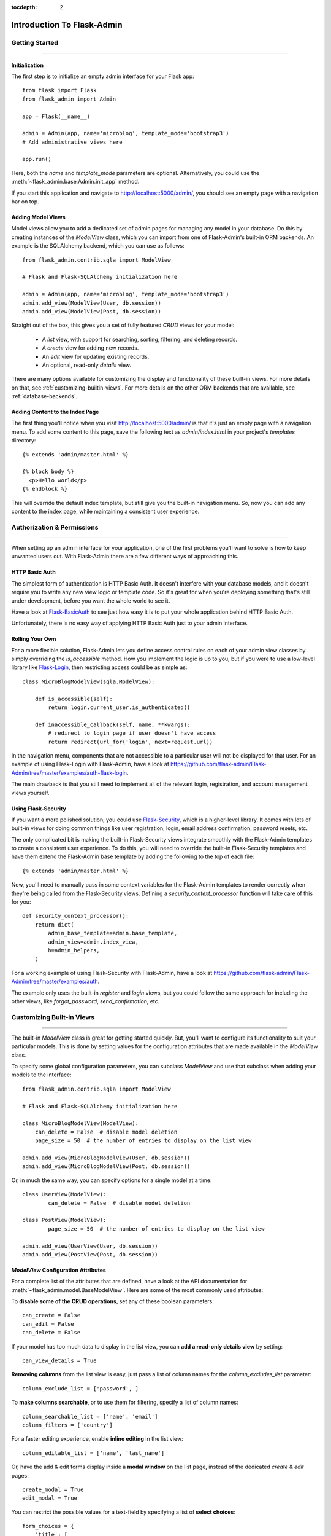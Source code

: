 :tocdepth: 2

Introduction To Flask-Admin
###########################

Getting Started
===============

****

Initialization
--------------

The first step is to initialize an empty admin interface for your Flask app::

    from flask import Flask
    from flask_admin import Admin

    app = Flask(__name__)

    admin = Admin(app, name='microblog', template_mode='bootstrap3')
    # Add administrative views here

    app.run()

Here, both the *name* and *template_mode* parameters are optional. Alternatively,
you could use the :meth:`~flask_admin.base.Admin.init_app` method.

If you start this application and navigate to `http://localhost:5000/admin/ <http://localhost:5000/admin/>`_,
you should see an empty page with a navigation bar on top.

Adding Model Views
------------------

Model views allow you to add a dedicated set of admin pages for managing any model in your database. Do this by creating
instances of the *ModelView* class, which you can import from one of Flask-Admin's built-in ORM backends. An example
is the SQLAlchemy backend, which you can use as follows::

    from flask_admin.contrib.sqla import ModelView

    # Flask and Flask-SQLAlchemy initialization here

    admin = Admin(app, name='microblog', template_mode='bootstrap3')
    admin.add_view(ModelView(User, db.session))
    admin.add_view(ModelView(Post, db.session))

Straight out of the box, this gives you a set of fully featured *CRUD* views for your model:

    * A `list` view, with support for searching, sorting, filtering, and deleting records.
    * A `create` view for adding new records.
    * An `edit` view for updating existing records.
    * An optional, read-only `details` view.

There are many options available for customizing the display and functionality of these built-in views.
For more details on that, see :ref:`customizing-builtin-views`. For more details on the other
ORM backends that are available, see :ref:`database-backends`.

Adding Content to the Index Page
--------------------------------
The first thing you'll notice when you visit `http://localhost:5000/admin/ <http://localhost:5000/admin/>`_
is that it's just an empty page with a navigation menu. To add some content to this page, save the following text as `admin/index.html` in your project's `templates` directory::

    {% extends 'admin/master.html' %}

    {% block body %}
      <p>Hello world</p>
    {% endblock %}

This will override the default index template, but still give you the built-in navigation menu.
So, now you can add any content to the index page, while maintaining a consistent user experience.

Authorization & Permissions
===========================

****

When setting up an admin interface for your application, one of the first problems
you'll want to solve is how to keep unwanted users out. With Flask-Admin there
are a few different ways of approaching this.

HTTP Basic Auth
---------------
The simplest form of authentication is HTTP Basic Auth. It doesn't interfere
with your database models, and it doesn't require you to write any new view logic or
template code. So it's great for when you're deploying something that's still
under development, before you want the whole world to see it.

Have a look at `Flask-BasicAuth <https://flask-basicauth.readthedocs.io/>`_ to see just how
easy it is to put your whole application behind HTTP Basic Auth.

Unfortunately, there is no easy way of applying HTTP Basic Auth just to your admin
interface.

Rolling Your Own
----------------
For a more flexible solution, Flask-Admin lets you define access control rules
on each of your admin view classes by simply overriding the `is_accessible` method.
How you implement the logic is up to you, but if you were to use a low-level library like
`Flask-Login <https://flask-login.readthedocs.io/>`_, then restricting access
could be as simple as::

    class MicroBlogModelView(sqla.ModelView):

        def is_accessible(self):
            return login.current_user.is_authenticated()

        def inaccessible_callback(self, name, **kwargs):
            # redirect to login page if user doesn't have access
            return redirect(url_for('login', next=request.url))

In the navigation menu, components that are not accessible to a particular user will not be displayed
for that user. For an example of using Flask-Login with Flask-Admin, have a look
at https://github.com/flask-admin/Flask-Admin/tree/master/examples/auth-flask-login.

The main drawback is that you still need to implement all of the relevant login,
registration, and account management views yourself.


Using Flask-Security
--------------------

If you want a more polished solution, you could
use `Flask-Security <https://pythonhosted.org/Flask-Security/>`_,
which is a higher-level library. It comes with lots of built-in views for doing
common things like user registration, login, email address confirmation, password resets, etc.

The only complicated bit is making the built-in Flask-Security views integrate smoothly with the
Flask-Admin templates to create a consistent user experience. To
do this, you will need to override the built-in Flask-Security templates and have them
extend the Flask-Admin base template by adding the following to the top
of each file::

    {% extends 'admin/master.html' %}

Now, you'll need to manually pass in some context variables for the Flask-Admin
templates to render correctly when they're being called from the Flask-Security views.
Defining a `security_context_processor` function will take care of this for you::

    def security_context_processor():
        return dict(
            admin_base_template=admin.base_template,
            admin_view=admin.index_view,
            h=admin_helpers,
        )

For a working example of using Flask-Security with Flask-Admin, have a look at
https://github.com/flask-admin/Flask-Admin/tree/master/examples/auth.

The example only uses the built-in `register` and `login` views, but you could follow the same
approach for including the other views, like `forgot_password`, `send_confirmation`, etc.

.. _customizing-builtin-views:

Customizing Built-in Views
=========================

****

The built-in `ModelView` class is great for getting started quickly. But, you'll want
to configure its functionality to suit your particular models. This is done by setting
values for the configuration attributes that are made available in the `ModelView` class.

To specify some global configuration parameters, you can subclass `ModelView` and use that
subclass when adding your models to the interface::

    from flask_admin.contrib.sqla import ModelView

    # Flask and Flask-SQLAlchemy initialization here

    class MicroBlogModelView(ModelView):
        can_delete = False  # disable model deletion
        page_size = 50  # the number of entries to display on the list view

    admin.add_view(MicroBlogModelView(User, db.session))
    admin.add_view(MicroBlogModelView(Post, db.session))

Or, in much the same way, you can specify options for a single model at a time::

    class UserView(ModelView):
            can_delete = False  # disable model deletion

    class PostView(ModelView):
            page_size = 50  # the number of entries to display on the list view

    admin.add_view(UserView(User, db.session))
    admin.add_view(PostView(Post, db.session))


`ModelView` Configuration Attributes
------------------------------------

For a complete list of the attributes that are defined, have a look at the
API documentation for :meth:`~flask_admin.model.BaseModelView`. Here are
some of the most commonly used attributes:

To **disable some of the CRUD operations**, set any of these boolean parameters::

    can_create = False
    can_edit = False
    can_delete = False

If your model has too much data to display in the list view, you can **add a read-only
details view** by setting::

    can_view_details = True

**Removing columns** from the list view is easy, just pass a list of column names for
the *column_excludes_list* parameter::

    column_exclude_list = ['password', ]

To **make columns searchable**, or to use them for filtering, specify a list of column names::

    column_searchable_list = ['name', 'email']
    column_filters = ['country']

For a faster editing experience, enable **inline editing** in the list view::

    column_editable_list = ['name', 'last_name']

Or, have the add & edit forms display inside a **modal window** on the list page, instead of
the dedicated *create* & *edit* pages::

    create_modal = True
    edit_modal = True

You can restrict the possible values for a text-field by specifying a list of **select choices**::

    form_choices = {
        'title': [
            ('MR', 'Mr'),
            ('MRS', 'Mrs'),
            ('MS', 'Ms'),
            ('DR', 'Dr'),
            ('PROF', 'Prof.')
        ]
    }

To **remove fields** from the create and edit forms::

    form_excluded_columns = ['last_name', 'email']

To specify **WTForms field arguments**::

    form_args = {
        'name': {
            'label': 'First Name',
            'validators': [required()]
        }
    }

Or, to specify arguments to the **WTForms widgets** used to render those fields::

    form_widget_args = {
        'description': {
            'rows': 10,
            'style': 'color: black'
        }
    }

When your forms contain foreign keys, have those **related models loaded via ajax**, using::

    form_ajax_refs = {
        'user': {
            'fields': ['first_name', 'last_name', 'email'],
            'page_size': 10
        }
    }

To **manage related models inline**::

    inline_models = ['post', ]

These inline forms can be customized. Have a look at the API documentation for
:meth:`~flask_admin.contrib.sqla.ModelView.inline_models`.

To **enable csv export** of the model view::

    can_export = True

This will add a button to the model view that exports records, truncating at :attr:`~flask_admin.model.BaseModelView.export_max_rows`.

Adding Your Own Views
=====================

****

For situations where your requirements are really specific and you struggle to meet
them with the built-in :class:`~flask_admin.model.ModelView` class, Flask-Admin makes it easy for you to
take full control and add your own views to the interface.

Standalone Views
----------------
A set of standalone views (not tied to any particular model) can be added by extending the
:class:`~flask_admin.base.BaseView` class and defining your own view methods. For
example, to add a page that displays some analytics data from a 3rd-party API::

    from flask_admin import BaseView, expose

    class AnalyticsView(BaseView):
        @expose('/')
        def index(self):
            return self.render('analytics_index.html')

    admin.add_view(AnalyticsView(name='Analytics', endpoint='analytics'))

This will add a link to the navbar for your view. Notice that
it is served at '/', the root URL. This is a restriction on standalone views: at
the very minimum, each view class needs at least one method to serve a view at its root.

The `analytics_index.html` template for the example above, could look something like::

    {% extends 'admin/master.html' %}
    {% block body %}
      <p>Here I'm going to display some data.</p>
    {% endblock %}

By extending the *admin/master.html* template, you can maintain a consistent user experience,
even while having tight control over your page's content.

Overriding the Built-in Views
----------------------------
There may be some scenarios where you want most of the built-in ModelView
functionality, but you want to replace one of the default `create`, `edit`, or `list` views.
For this you could override only the view in question, and all the links to it will still function as you would expect::

    from flask_admin.contrib.sqla import ModelView

    # Flask and Flask-SQLAlchemy initialization here

    class UserView(ModelView):
        @expose('/new/', methods=('GET', 'POST'))
        def create_view(self):
        """
            Custom create view.
        """

        return self.render('create_user.html')

Working With the Built-in Templates
==================================

****

Flask-Admin uses the `Jinja2 <http://jinja.pocoo.org/docs/>`_ templating engine.

.. _extending-builtin-templates:

Extending the Built-in Templates
-------------------------------

Rather than overriding the built-in templates completely, it's best to extend them. This
will make it simpler for you to upgrade to new Flask-Admin versions in future.

Internally, the Flask-Admin templates are derived from the `admin/master.html` template.
The three most interesting templates for you to extend are probably:

* `admin/model/list.html`
* `admin/model/create.html`
* `admin/model/edit.html`

To extend the default *edit* template with your own functionality, create a template in
`templates/microblog_edit.html` to look something like::

    {% extends 'admin/model/edit.html' %}

    {% block body %}
        <h1>MicroBlog Edit View</h1>
        {{ super() }}
    {% endblock %}

Now, to make your view classes use this template, set the appropriate class property::

    class MicroBlogModelView(ModelView):
        edit_template = 'microblog_edit.html'
        # create_template = 'microblog_create.html'
        # list_template = 'microblog_list.html'

If you want to use your own base template, then pass the name of the template to
the admin constructor during initialization::

    admin = Admin(app, base_template='microblog_master.html')

Overriding the Built-in Templates
--------------------------------

To take full control over the style and layout of the admin interface, you can override
all of the built-in templates. Just keep in mind that the templates will change slightly
from one version of Flask-Admin to the next, so once you start overriding them, you
need to take care when upgrading your package version.

To override any of the built-in templates, simply copy them from
the Flask-Admin source into your project's `templates/admin/` directory.
As long as the filenames stay the same, the templates in your project directory should
automatically take precedence over the built-in ones.

Available Template Blocks
*************************

Flask-Admin defines one *base* template at `admin/master.html` that all other admin templates are derived
from. This template is a proxy which points to `admin/base.html`, which defines
the following blocks:

============== ========================================================================
Block Name     Description
============== ========================================================================
head_meta      Page metadata in the header
title          Page title
head_css       Various CSS includes in the header
head           Empty block in HTML head, in case you want to put something  there
page_body      Page layout
brand          Logo in the menu bar
main_menu      Main menu
menu_links     Links menu
access_control Section to the right of the menu (can be used to add login/logout buttons)
messages       Alerts and various messages
body           Content (that's where your view will be displayed)
tail           Empty area below content
============== ========================================================================

In addition to all of the blocks that are inherited from `admin/master.html`, the `admin/model/list.html` template
also contains the following blocks:

======================= ============================================
Block Name              Description
======================= ============================================
model_menu_bar          Menu bar
model_list_table  		Table container
list_header       		Table header row
list_row_actions_header Actions header
list_row                Single row
list_row_actions        Row action cell with edit/remove/etc buttons
empty_list_message      Message that will be displayed if there are no models found
======================= ============================================

Have a look at the `layout` example at https://github.com/flask-admin/flask-admin/tree/master/examples/layout
to see how you can take full stylistic control over the admin interface.

Environment Variables
---------------------

While working in any of the templates that extend `admin/master.html`, you have access to a small number of
environment variables:

==================== ================================
Variable Name        Description
==================== ================================
admin_view           Current administrative view
admin_base_template  Base template name
_gettext             Babel gettext
_ngettext            Babel ngettext
h                    Helpers from :mod:`~flask_admin.helpers` module
==================== ================================

Generating URLs
---------------

To generate the URL for a specific view, use *url_for* with a dot prefix::

    from flask import url_for

    class MyView(BaseView):
        @expose('/')
        def index(self):
            # Get URL for the test view method
            user_list_url = url_for('user.index_view')
            return self.render('index.html', user_list_url=user_list_url)

A specific record can also be referenced with::

    # Edit View for record #1 (redirect back to index_view)
    url_for('user.edit_view', id=1, url=url_for('user.index_view'))

When referencing ModelView instances, use the lowercase name of the model as the
prefix when calling *url_for*. Other views can be referenced by specifying a
unique endpoint for each, and using that as the prefix. So, you could use::

    url_for('analytics.index')

If your view endpoint was defined like::

    admin.add_view(CustomView(name='Analytics', endpoint='analytics'))
